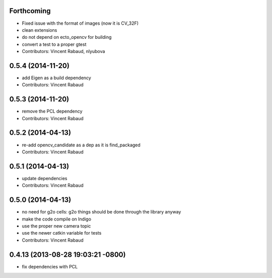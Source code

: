 Forthcoming
-----------
* Fixed issue with the format of images (now it is CV_32F)
* clean extensions
* do not depend on ecto_opencv for building
* convert a test to a proper gtest
* Contributors: Vincent Rabaud, nlyubova

0.5.4 (2014-11-20)
------------------
* add Eigen as a build dependency
* Contributors: Vincent Rabaud

0.5.3 (2014-11-20)
------------------
* remove the PCL dependency
* Contributors: Vincent Rabaud

0.5.2 (2014-04-13)
------------------
* re-add opencv_candidate as a dep as it is find_packaged
* Contributors: Vincent Rabaud

0.5.1 (2014-04-13)
------------------
* update dependencies
* Contributors: Vincent Rabaud

0.5.0 (2014-04-13)
------------------
* no need for g2o cells: g2o things should be done through the library anyway
* make the code compile on Indigo
* use the proper new camera topic
* use the newer catkin variable for tests
* Contributors: Vincent Rabaud

0.4.13 (2013-08-28 19:03:21 -0800)
----------------------------------
- fix dependencies with PCL
